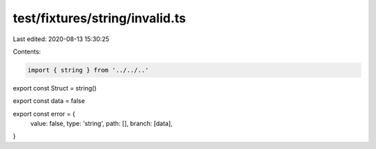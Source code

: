 test/fixtures/string/invalid.ts
===============================

Last edited: 2020-08-13 15:30:25

Contents:

.. code-block:: ts

    import { string } from '../../..'

export const Struct = string()

export const data = false

export const error = {
  value: false,
  type: 'string',
  path: [],
  branch: [data],
}


